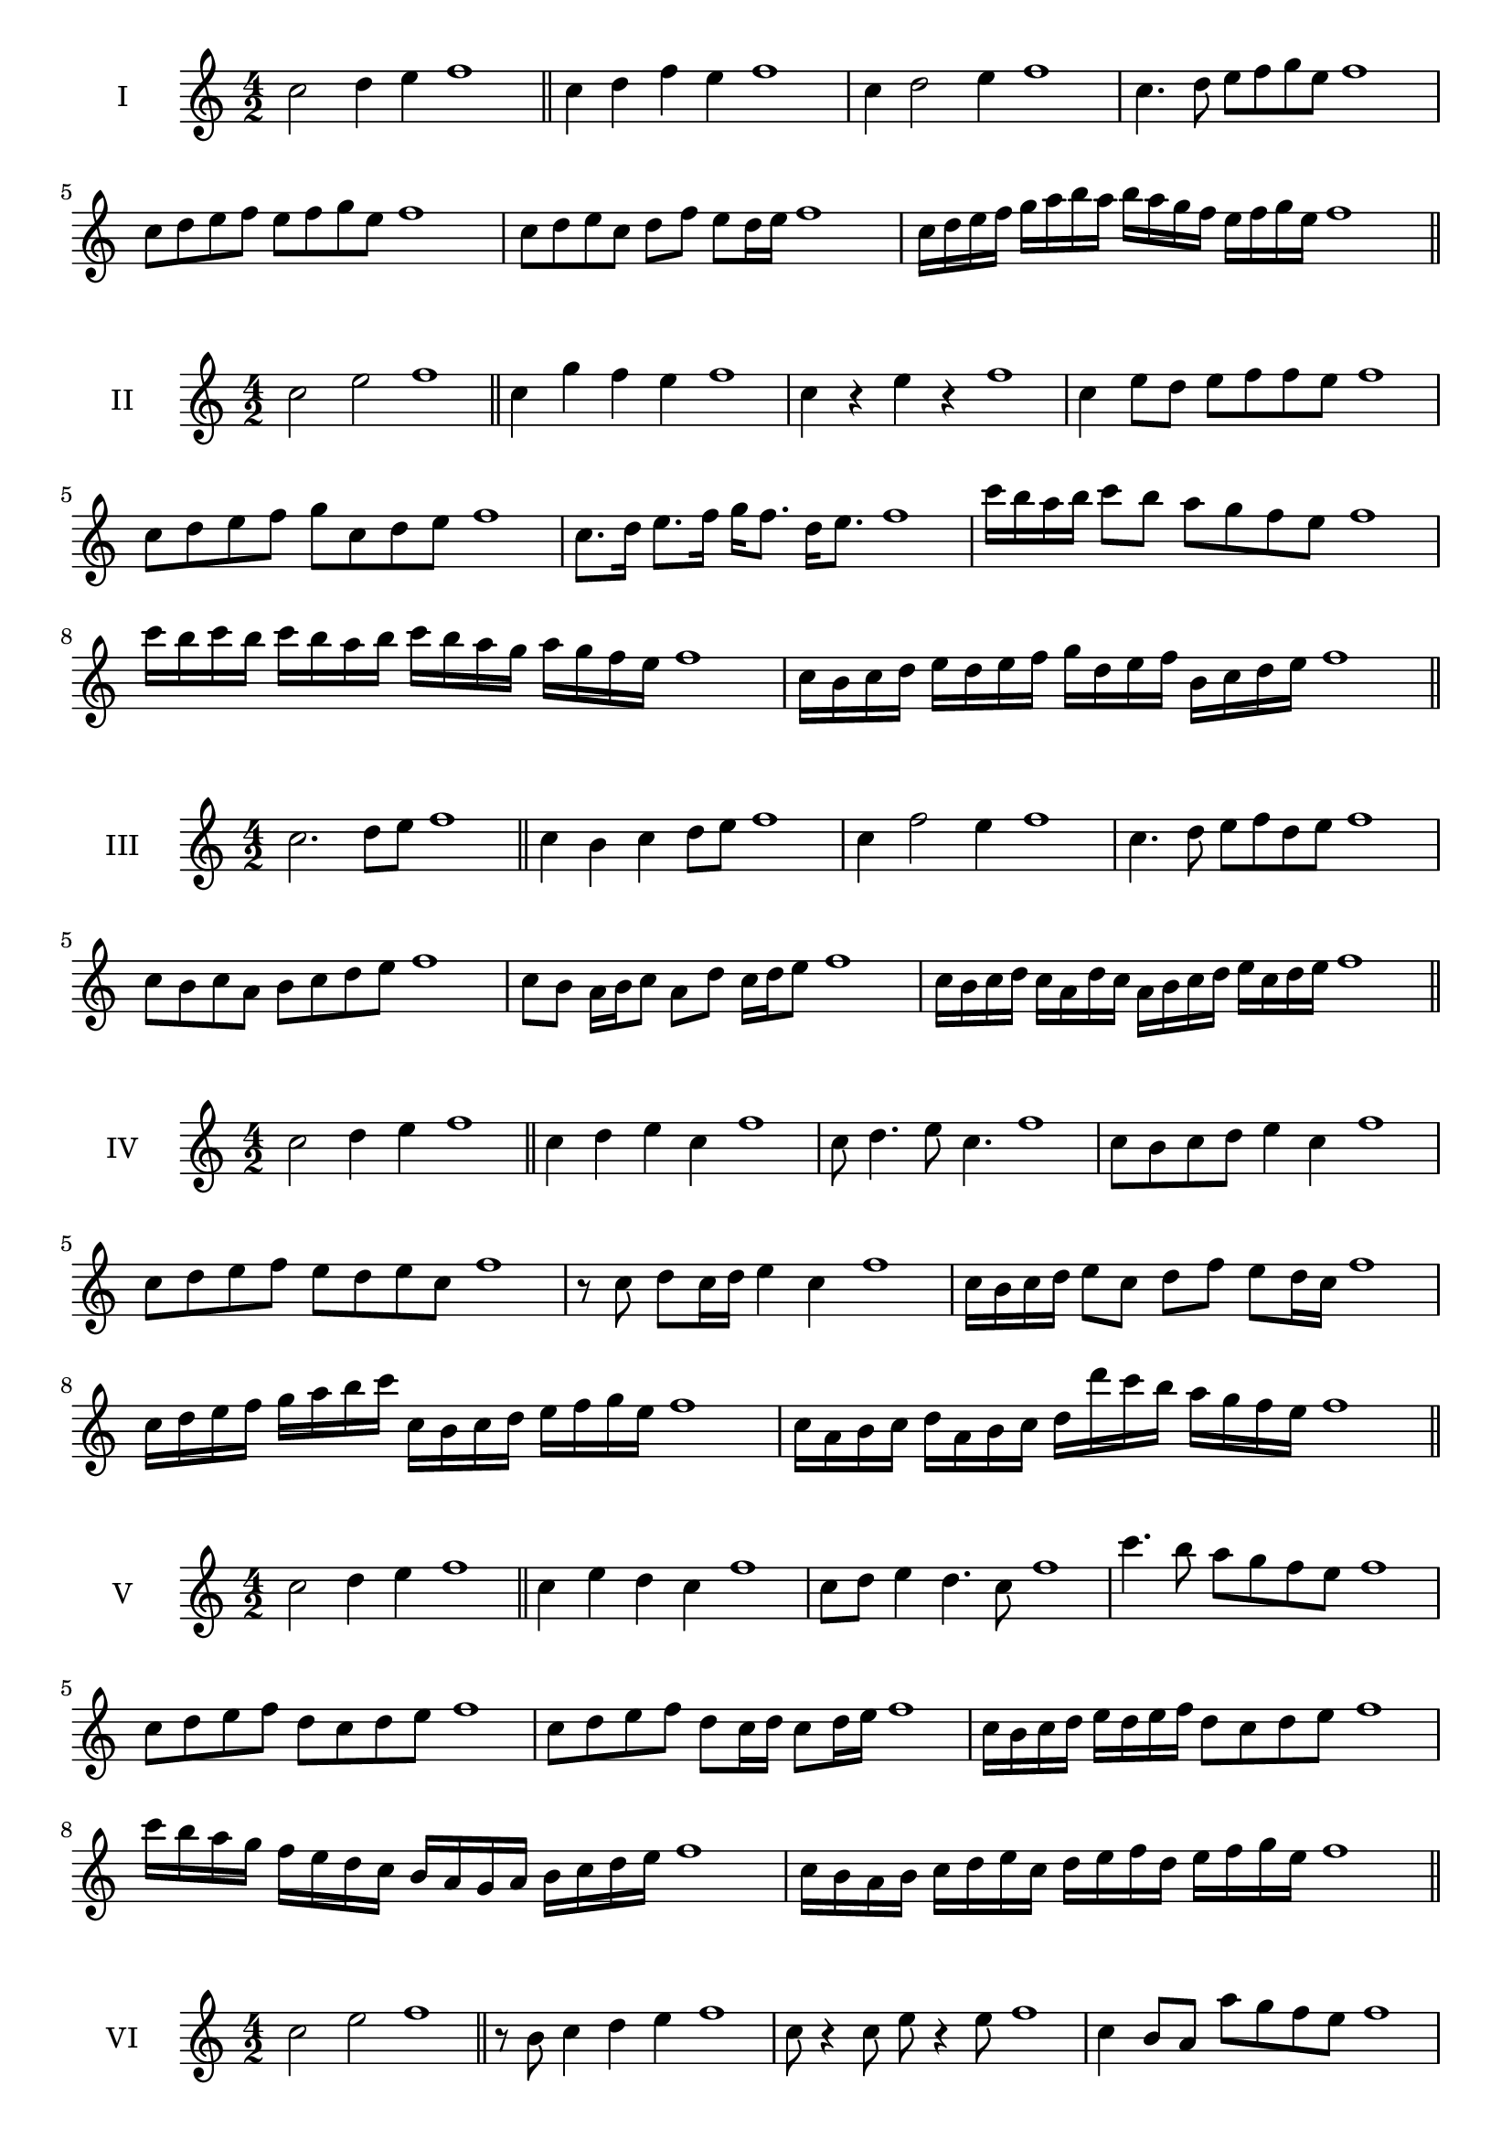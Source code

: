 \version "2.18.2"
\score {
  \new Staff \with { instrumentName = #"I" }
  \relative c'' { 
   
  \time 4/2
  c2 d4 e4 f1 \bar "||"
  c4 d  f e f1
  c4 d2 e4 f1
  c4. d8 e f g e f1
  c8 d e f e f g e f1
  c8 d e c d f e d16 e f1

  c16 d e f g a b a b a g f e f g e f1
 
 \bar "||" \break
  }
 
}
\score {
  \new Staff \with { instrumentName = #"II" }
  \relative c'' { 
   
  \time 4/2
    c2 e f1 \bar "||"
    c4 g' f e f1
    c4 r e r f1
    c4 e8 d e f f e f1
    c8 d e f g c, d e f1
    c8. d16 e8. f16 g f8. d16 e8. f1
    c'16 b a b c8 b a g f e f1
    c'16 b c b c b a b c16 b a g a g f e f1
    c16 b c d e d e f g d e f b, c d e f1
 \bar "||" \break
  }
 
}
\score {
  \new Staff \with { instrumentName = #"III" }
  \relative c'' { 
   
  \time 4/2
    c2. d8 e f1 \bar "||"
  c4 b c d8 e f1
  c4 f2 e4 f1
  c4. d8 e8 f d e f1
  c8 b c a b c d e f1
  c8 b a16 b c8 a d c16 d e8 f1

  c16 b c d c a d c a b c d e c d e f1
 \bar "||" \break
  }
 
}
\score {
  \new Staff \with { instrumentName = #"IV" }
  \relative c'' { 
   
  \time 4/2
    c2 d4 e f1 \bar "||"
  c4 d e c f1
  c8 d4. e8 c4. f1
  c8 b c d e4 c f1
  c8 d e f e d e c f1
  r8 c d c16 d e4 c f1
  c16 b c d e8 c d f e d16 c f1
  c16 d e f g a b c c, b c d e f g e f1
  c16 a b c d a b c d d' c b a g f e f1
 \bar "||" \break
  }
 
}
\score {
  \new Staff \with { instrumentName = #"V" }
  \relative c'' { 
   
  \time 4/2
    c2 d4 e f1 \bar "||"
   c4 e d c f1
   c8 d e4 d4. c8 f1
   c'4. b8 a g f e f1
   c8 d e f d c d e f1
   c8 d e f d c16 d c8 d16 e f1
   c16 b c d e d e f d8 c d e f1
   c'16 b a g f e d c b a g a b c d e f1
   c16 b a b c d e c d e f d e f g e f1
 \bar "||" \break
  }
 
}
\score {
  \new Staff \with { instrumentName = #"VI" }
  \relative c'' { 
   
  \time 4/2
    c2 e f1 \bar "||"
  r8 b,8 c4 d e f1
  c8 r4 c8 e r4 e8 f1
  c4 b8 a a' g f e f1
  c8 b a g a g f e f1
  c'8 b16 c b8 a a' g f e16 f f1
  c16 b a g a8 g a g f e f1
  c''16 b c b c b a g a g a g a g f e f1
  c16 d e c d e c d e d c b a g f e f1
  
 \bar "||" \break
  }
 
}
\score {
  \new Staff \with { instrumentName = #"VII" }
  \relative c'' { 
   
  \time 4/2
    c2 d4 e f1\bar "||"
    r8 e8 c4 d e f1
    c4. d4 e4. f1
    c4 b8 a b c d e f1
    c8 b c b a g f e f1
    c'8 b16 c b8 c d e e d16 e f1
    c16 b c d e8 d e c d e f1
    c16 b c d e d e d e d c b a g f e f1
    c16 d e d e f g a b c d e f g d e f1
 \bar "||" \break
  }
 
}
\score {
  \new Staff \with { instrumentName = #"VIII" }
  \relative c'' { 
   
  \time 4/2
  c2 e f1 \bar "||"
  r8 b,8 c4 f e f1
  r8 d8 c4 r8 f8. e8. f1
  c8 d e f c d4 e8 f1
  c8 d e f e c d e f1
  c8. d16 e8. f16 g c,8. d8. e16 f1
  c8 d e16 d e f g8 c,16 b c d e8 f1
  c,16 d e f g f g a b a b c d c d e f1
  c16 b a g g' f e d e d c b a g f e f1
 \bar "||" \break
  }
 
}
\score {
  \new Staff \with { instrumentName = #"IX" }
  \relative c'' { 
   
  \time 4/2
    c2. d8 e f1 \bar "||"
    c4 b a g f1
    c'4. c,8 f4. e8 f1
    c'4 e8 d b c d e f1
    c8 b c d b c d e f1
    c8. b16 c8 b16 c d8 b16 c d8 e f1
    c8 b c16 b c d b8 c8. d16 e8 f1
    c16 b c d e d c b c b a g a g f e f1
    c'16 b c d c a b c b a g a b c d e f1
 \bar "||" \break
  }
 
}
\score {
  \new Staff \with { instrumentName = #"X" }
  \relative c'' { 
   
  \time 4/2
   c2 d4 e f1 \bar "||"
  c4 c, d e f1
  c'8 c, d4. e4. f1 
  c'4. a8 b c d e f1
  c8 f, g a b c d e f1
  c8. d16 c8 b16 c d8 c16 d e8. e16 f1
  c4 c,16 b c d e f g a b c d e f1
  e16 d c b c b f e f e d c b c d e f1
  c'16 d e c d c b c d e f d e f d e f1
 \bar "||" \break
  }
 
}
